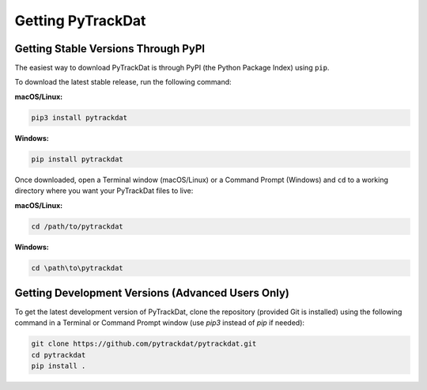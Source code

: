 ==================
Getting PyTrackDat
==================

Getting Stable Versions Through PyPI
====================================

The easiest way to download PyTrackDat is through PyPI (the Python Package
Index) using ``pip``.

To download the latest stable release, run the following command:


**macOS/Linux:**

.. code-block:: bash

   pip3 install pytrackdat

**Windows:**

.. code-block:: bat

   pip install pytrackdat


Once downloaded, open a Terminal window (macOS/Linux) or a Command Prompt
(Windows) and ``cd`` to a working directory where you want your PyTrackDat
files to live:


**macOS/Linux:**

.. code-block:: bash

   cd /path/to/pytrackdat

**Windows:**

.. code-block:: bat

   cd \path\to\pytrackdat


Getting Development Versions (Advanced Users Only)
==================================================

To get the latest development version of PyTrackDat, clone the repository
(provided Git is installed) using the following command in a Terminal or
Command Prompt window (use `pip3` instead of `pip` if needed):

.. code-block:: bash

   git clone https://github.com/pytrackdat/pytrackdat.git
   cd pytrackdat
   pip install .
